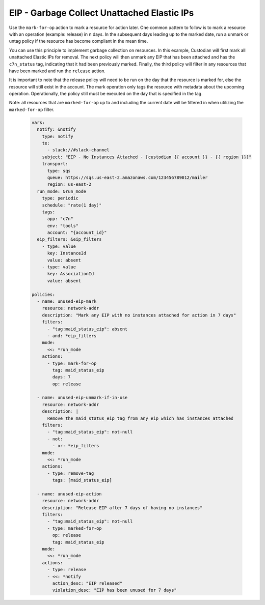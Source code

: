 EIP - Garbage Collect Unattached Elastic IPs
============================================

Use the ``mark-for-op`` action to mark a resource for action later. One common
pattern to follow is to mark a resource with an operation (example: release) in
n days. In the subsequent days leading up to the marked date, run a unmark or
untag policy if the resource has become compliant in the mean time.

You can use this principle to implement garbage collection on resources. In this
example, Custodian will first mark all unattached Elastic IPs for removal. The
next policy will then unmark any EIP that has been attached and has the
``c7n_status`` tag, indicating that it had been previously marked. Finally, the
third policy will filter in any resources that have been marked and run the
``release`` action.

It is important to note that the release policy will need to be run on the day that
the resource is marked for, else the resource will still exist in the account.
The mark operation only tags the resource with metadata about the upcoming operation.
Operationally, the policy still must be executed on the day that is specified in
the tag.

Note: all resources that are ``marked-for-op`` up to and including the current
date will be filtered in when utilizing the ``marked-for-op`` filter.

  .. code-block:: yaml

    vars:
      notify: &notify
        type: notify
        to:
          - slack://#slack-channel
        subject: "EIP - No Instances Attached - [custodian {{ account }} - {{ region }}]"
        transport:
          type: sqs
          queue: https://sqs.us-east-2.amazonaws.com/123456789012/mailer
          region: us-east-2
      run_mode: &run_mode
        type: periodic
        schedule: "rate(1 day)"
        tags:
          app: "c7n"
          env: "tools"
          account: "{account_id}"
      eip_filters: &eip_filters
        - type: value
          key: InstanceId
          value: absent
        - type: value
          key: AssociationId
          value: absent

    policies:
      - name: unused-eip-mark
        resource: network-addr
        description: "Mark any EIP with no instances attached for action in 7 days"
        filters:
          - "tag:maid_status_eip": absent
          - and: *eip_filters
        mode:
          <<: *run_mode
        actions:
          - type: mark-for-op
            tag: maid_status_eip
            days: 7
            op: release

      - name: unused-eip-unmark-if-in-use
        resource: network-addr
        description: |
          Remove the maid_status_eip tag from any eip which has instances attached
        filters:
          - "tag:maid_status_eip": not-null
          - not: 
            - or: *eip_filters
        mode:
          <<: *run_mode
        actions:
          - type: remove-tag
            tags: [maid_status_eip]

      - name: unused-eip-action
        resource: network-addr
        description: "Release EIP after 7 days of having no instances"
        filters:
          - "tag:maid_status_eip": not-null
          - type: marked-for-op
            op: release
            tag: maid_status_eip
        mode:
          <<: *run_mode
        actions:
          - type: release
          - <<: *notify
            action_desc: "EIP released"
            violation_desc: "EIP has been unused for 7 days"
